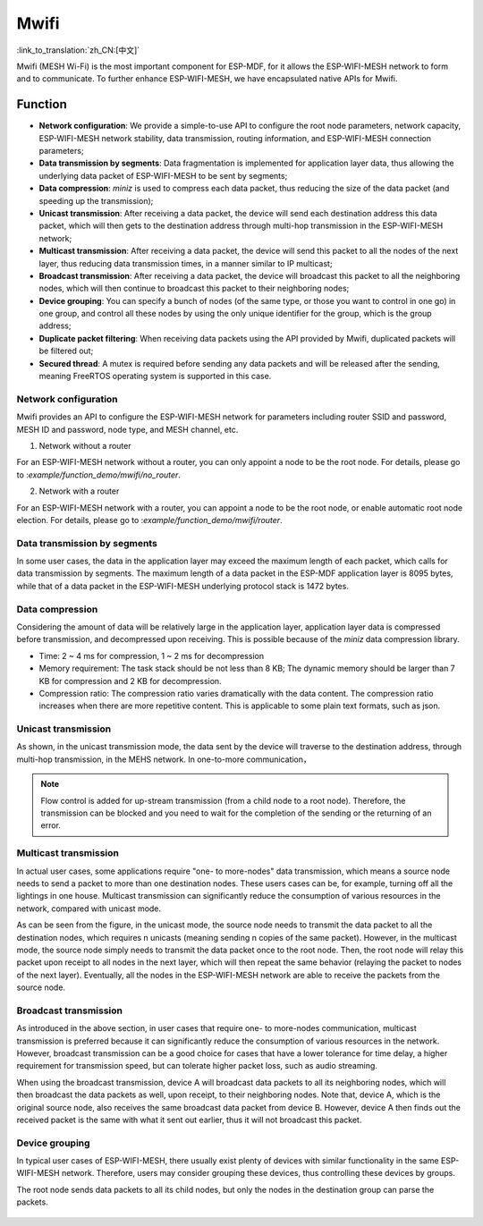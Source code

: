 Mwifi
=========

:link_to_translation:`zh_CN:[中文]`

Mwifi (MESH Wi-Fi) is the most important component for ESP-MDF, for it allows the ESP-WIFI-MESH network to form and to communicate.  To further enhance ESP-WIFI-MESH, we have encapsulated native APIs for Mwifi.

Function
--------

- **Network configuration**: We provide a simple-to-use API to configure the root node parameters, network capacity, ESP-WIFI-MESH network stability, data transmission, routing information, and ESP-WIFI-MESH connection parameters;
- **Data transmission by segments**: Data fragmentation is implemented for application layer data, thus allowing the underlying data packet of  ESP-WIFI-MESH to be sent by segments;
- **Data compression**: `miniz` is used to compress each data packet, thus reducing the size of the data packet (and speeding up the transmission);
- **Unicast transmission**: After receiving a data packet, the device will send each destination address this data packet, which will then gets to the destination address through multi-hop transmission in the ESP-WIFI-MESH network;
- **Multicast transmission**: After receiving a data packet, the device will send this packet to all the nodes of the next layer, thus reducing data transmission times, in a manner similar to IP multicast;
- **Broadcast transmission**: After receiving a data packet, the device will broadcast this packet to all the neighboring nodes, which will then continue to broadcast this packet to their neighboring nodes;
- **Device grouping**: You can specify a bunch of nodes (of the same type, or those you want to control in one go) in one group, and control all these nodes by using the only unique identifier for the group, which is the group address;
- **Duplicate packet filtering**: When receiving data packets using the API provided by Mwifi, duplicated packets will be filtered out;
- **Secured thread**: A mutex is required before sending any data packets and will be released after the sending, meaning FreeRTOS operating system is supported in this case.

Network configuration
^^^^^^^^^^^^^^^^^^^^^

Mwifi provides an API to configure the ESP-WIFI-MESH network for parameters including router SSID and password, MESH ID and password, node type, and MESH channel, etc.

1. Network without a router

For an ESP-WIFI-MESH network without a router, you can only appoint a node to be the root node. For details, please go to :`example/function_demo/mwifi/no_router`.

2. Network with a router

For an ESP-WIFI-MESH network with a router, you can appoint a node to be the root node, or enable automatic root node election. For details, please go to :`example/function_demo/mwifi/router`.

Data transmission by segments
^^^^^^^^^^^^^^^^^^^^^^^^^^^^^

In some user cases,  the data in the application layer may exceed the maximum length of each packet, which calls for data transmission by segments. The maximum length of a data packet in the ESP-MDF application layer is 8095 bytes, while that of a data packet in the ESP-WIFI-MESH underlying protocol stack is 1472 bytes.

.. figure:: ../../_static/Mwifi/fragmenting.png
    :align: center
    :alt: fragmenting_packets
    :figclass: align-center

Data compression
^^^^^^^^^^^^^^^^

Considering the amount of data will be relatively large in the application layer, application layer data is compressed before transmission, and decompressed upon receiving. This is possible because of the `miniz` data compression library.

- Time: 2 ~ 4 ms for compression, 1 ~ 2 ms for decompression
- Memory requirement: The task stack should be not less than 8 KB; The dynamic memory should be larger than 7 KB for compression and 2 KB for decompression.
- Compression ratio: The compression ratio varies dramatically with the data content. The compression ratio increases when there are more repetitive content. This is applicable to some plain text formats, such as json.

Unicast transmission
^^^^^^^^^^^^^^^^^^^^

As shown, in the unicast transmission mode, the data sent by the device will traverse to the destination address, through multi-hop transmission, in the MEHS network. In one-to-more communication，

.. figure:: ../../_static/Mwifi/unicast.png
    :align: center
    :alt: communicate_unicast
    :figclass: align-center

.. note::

    Flow control is added for up-stream transmission (from a child node to a root node). Therefore, the transmission can be blocked and you need to wait for the completion of the sending or the returning of an error.

Multicast transmission
^^^^^^^^^^^^^^^^^^^^^^

In actual user cases, some applications require "one- to more-nodes" data transmission, which means a source node needs to send a packet to more than one destination nodes. These users cases can be, for example, turning off all the lightings in one house. Multicast transmission can significantly reduce the consumption of various resources in the network, compared with unicast mode.

As can be seen from the figure, in the unicast mode,  the source node needs to transmit the data packet to all the destination nodes, which requires n unicasts (meaning sending n copies of the same packet). 
However, in the multicast mode, the source node simply needs to transmit the data packet once to the root node. Then, the root node will relay this packet upon receipt to all nodes in the next layer, which will then repeat the same behavior (relaying the packet to nodes of the next layer). Eventually, all the nodes in the ESP-WIFI-MESH network are able to receive the packets from the source node. 

.. figure:: ../../_static/Mwifi/multicast.png
    :align: center
    :alt: communicate_multicast
    :figclass: align-center

Broadcast transmission
^^^^^^^^^^^^^^^^^^^^^^

As introduced in the above section, in user cases that require one- to more-nodes communication, multicast transmission is preferred because it can significantly reduce the consumption of various resources in the network. However, broadcast transmission can be a good choice for cases that have a lower tolerance for time delay, a higher requirement for transmission speed, but can tolerate higher packet loss, such as audio streaming.

When using the broadcast transmission, device A will broadcast data packets to all its neighboring nodes, which will then broadcast the data packets as well, upon receipt, to their neighboring nodes. Note that, device A, which is the original source node, also receives the same broadcast data packet from device B. However, device A then finds out the received packet is the same with what it sent out earlier, thus it will not broadcast this packet.

.. figure:: ../../_static/Mwifi/broadcast.png
    :align: center
    :alt: communicate_broadcast
    :figclass: align-center

Device grouping
^^^^^^^^^^^^^^^

In typical user cases of ESP-WIFI-MESH, there usually exist plenty of devices with similar functionality in the same ESP-WIFI-MESH network. Therefore, users may consider grouping these devices, thus controlling these devices by groups. 

The root node sends data packets to all its child nodes, but only the nodes in the destination group can parse the packets.

.. figure:: ../../_static/Mwifi/device_group.png
    :align: center
    :alt: communicate_broadcast
    :figclass: align-center

